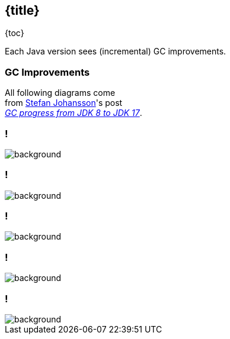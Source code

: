 == {title}

{toc}

Each Java version sees (incremental) GC improvements.

=== GC Improvements

All following diagrams come +
from https://twitter.com/kstefanj[Stefan Johansson]'s post +
https://kstefanj.github.io/2021/11/24/gc-progress-8-17.html[_GC progress from JDK 8 to JDK 17_].

[state="empty",background-color=white,background-transition=none]
=== !
image::images/gc-pause-avg.png[background, size=contain]

[state="empty",background-color=white,background-transition=none]
=== !
image::images/gc-pause-p99.png[background, size=contain]

[state="empty",background-color=white,background-transition=none]
=== !
image::images/gc-latency.png[background, size=contain]

[state="empty",background-color=white,background-transition=none]
=== !
image::images/gc-throughput.png[background, size=contain]

[state="empty",background-color=white,background-transition=none]
=== !
image::images/gc-footprint.png[background, size=contain]
